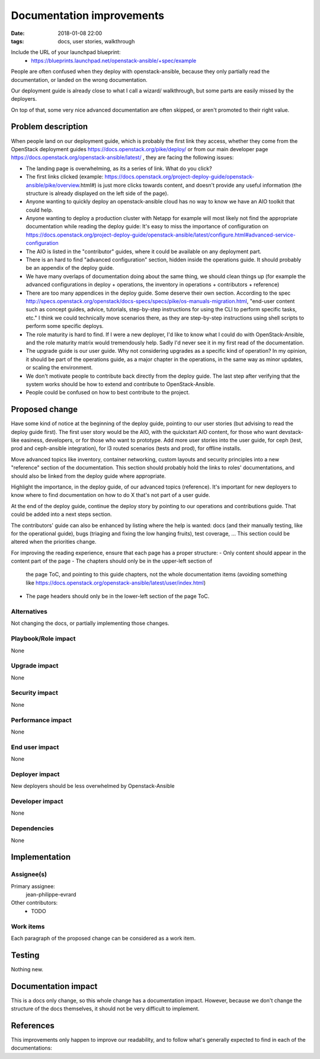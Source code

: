 Documentation improvements
##########################
:date: 2018-01-08 22:00
:tags: docs, user stories, walkthrough

Include the URL of your launchpad blueprint:
  * https://blueprints.launchpad.net/openstack-ansible/+spec/example

People are often confused when they deploy with openstack-ansible,
because they only partially read the documentation, or landed on
the wrong documentation.

Our deployment guide is already close to what I call a wizard/
walkthrough, but some parts are easily missed by the deployers.

On top of that, some very nice advanced documentation are often skipped, or
aren't promoted to their right value.

Problem description
===================

When people land on our deployment guide, which is probably the first
link they access, whether they come from the OpenStack deployment guides
https://docs.openstack.org/pike/deploy/ or from our main developer page
https://docs.openstack.org/openstack-ansible/latest/ , they are facing
the following issues:

* The landing page is overwhelming, as its a series of link. What do you click?
* The first links clicked (example: https://docs.openstack.org/project-deploy-guide/openstack-ansible/pike/overview.html#)
  is just more clicks towards content, and doesn't provide any useful information (the structure is already displayed on the left side of the page).
* Anyone wanting to quickly deploy an openstack-ansible cloud has no way
  to know we have an AIO toolkit that could help.
* Anyone wanting to deploy a production cluster with Netapp for example
  will most likely not find the appropriate documentation while reading
  the deploy guide: It's easy to miss the importance of configuration
  on https://docs.openstack.org/project-deploy-guide/openstack-ansible/latest/configure.html#advanced-service-configuration
* The AIO is listed in the "contributor" guides, where it could be available
  on any deployment part.
* There is an hard to find "advanced configuration" section,
  hidden inside the operations guide.
  It should probably be an appendix of the deploy guide.
* We have many overlaps of documentation doing about the same thing,
  we should clean things up (for example the advanced configurations
  in deploy + operations, the inventory in operations + contributors +
  reference)
* There are too many appendices in the deploy guide. Some deserve their
  own section. According to the spec http://specs.openstack.org/openstack/docs-specs/specs/pike/os-manuals-migration.html,
  "end-user content such as concept guides, advice, tutorials, step-by-step instructions for using the CLI to perform specific tasks, etc."
  I think we could technically move scenarios there, as they are step-by-step instructions using shell scripts to perform some specific deploys.
* The role maturity is hard to find. If I were a new deployer, I'd like
  to know what I could do with OpenStack-Ansible, and the role maturity
  matrix would tremendously help. Sadly I'd never see it in my first
  read of the documentation.
* The upgrade guide is our user guide. Why not considering upgrades as
  a specific kind of operation? In my opinion, it should be part of
  the operations guide, as a major chapter in the operations, in the same
  way as minor updates, or scaling the environment.
* We don't motivate people to contribute back directly from the
  deploy guide. The last step after verifying that the system works
  should be how to extend and contribute to OpenStack-Ansible.
* People could be confused on how to best contribute to the project.

Proposed change
===============

Have some kind of notice at the beginning of the deploy guide,
pointing to our user stories (but advising to read the deploy guide
first). The first user story would be the AIO, with the quickstart
AIO content, for those who want devstack-like easiness, developers,
or for those who want to prototype.
Add more user stories into the user guide, for ceph (test, prod and
ceph-ansible integration), for l3 routed scenarios (tests and prod),
for offline installs.

Move advanced topics like inventory, container networking, custom
layouts and security principles into a new "reference" section of
the documentation. This section should probably hold the links
to roles' documentations, and should also be linked from the deploy
guide where appropriate.

Highlight the importance, in the deploy guide, of our advanced
topics (reference). It's important for new deployers to know
where to find documentation on how to do X that's not part of
a user guide.

At the end of the deploy guide, continue the deploy story by
pointing to our operations and contributions
guide. That could be added into a next steps section.

The contributors' guide can also be enhanced by listing where
the help is wanted: docs (and their manually testing, like for the
operational guide), bugs (triaging and fixing the low hanging
fruits), test coverage, ... This section could be altered when
the priorities change.

For improving the reading experience, ensure that each page has
a proper structure:
- Only content should appear in the content part of the page
- The chapters should only be in the upper-left section of
  the page ToC, and pointing to this guide chapters, not the whole
  documentation items
  (avoiding something like https://docs.openstack.org/openstack-ansible/latest/user/index.html)
- The page headers should only be in the lower-left section of the
  page ToC.


Alternatives
------------

Not changing the docs, or partially implementing those changes.

Playbook/Role impact
--------------------

None

Upgrade impact
--------------

None


Security impact
---------------

None

Performance impact
------------------

None

End user impact
---------------

None


Deployer impact
---------------

New deployers should be less overwhelmed by Openstack-Ansible

Developer impact
----------------

None

Dependencies
------------

None

Implementation
==============

Assignee(s)
-----------

Primary assignee:
  jean-philippe-evrard

Other contributors:
  * TODO

Work items
----------

Each paragraph of the proposed change can be considered as a work item.

Testing
=======

Nothing new.

Documentation impact
====================

This is a docs only change, so this whole change has a documentation impact.
However, because we don't change the structure of the docs themselves,
it should not be very difficult to implement.

References
==========

This improvements only happen to improve our readability, and to follow
what's generally expected to find in each of the documentations:


